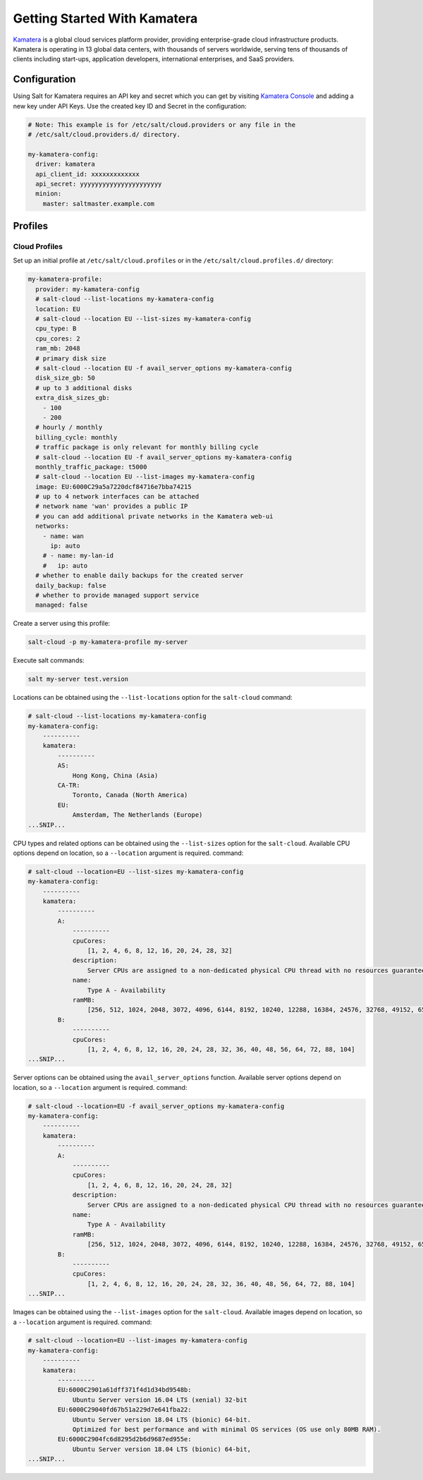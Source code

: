 =================================
Getting Started With Kamatera
=================================

`Kamatera`_ is a global cloud services platform provider, providing enterprise-grade
cloud infrastructure products. Kamatera is operating in 13 global data centers,
with thousands of servers worldwide, serving tens of thousands of clients including
start-ups, application developers, international enterprises, and SaaS providers.

.. _`Kamatera`: https://www.kamatera.com/

Configuration
=============
Using Salt for Kamatera requires an API key and secret which you can get by visiting
`Kamatera Console`_ and adding a new key under API Keys.  Use the created key ID and
Secret in the configuration:

.. _`Kamatera Console`: https://console.kamatera.com/

.. code-block:: yaml

    # Note: This example is for /etc/salt/cloud.providers or any file in the
    # /etc/salt/cloud.providers.d/ directory.

    my-kamatera-config:
      driver: kamatera
      api_client_id: xxxxxxxxxxxxx
      api_secret: yyyyyyyyyyyyyyyyyyyyyy
      minion:
        master: saltmaster.example.com

Profiles
========

Cloud Profiles
~~~~~~~~~~~~~~
Set up an initial profile at ``/etc/salt/cloud.profiles`` or in the
``/etc/salt/cloud.profiles.d/`` directory:

.. code-block:: yaml

    my-kamatera-profile:
      provider: my-kamatera-config
      # salt-cloud --list-locations my-kamatera-config
      location: EU
      # salt-cloud --location EU --list-sizes my-kamatera-config
      cpu_type: B
      cpu_cores: 2
      ram_mb: 2048
      # primary disk size
      # salt-cloud --location EU -f avail_server_options my-kamatera-config
      disk_size_gb: 50
      # up to 3 additional disks
      extra_disk_sizes_gb:
        - 100
        - 200
      # hourly / monthly
      billing_cycle: monthly
      # traffic package is only relevant for monthly billing cycle
      # salt-cloud --location EU -f avail_server_options my-kamatera-config
      monthly_traffic_package: t5000
      # salt-cloud --location EU --list-images my-kamatera-config
      image: EU:6000C29a5a7220dcf84716e7bba74215
      # up to 4 network interfaces can be attached
      # network name 'wan' provides a public IP
      # you can add additional private networks in the Kamatera web-ui
      networks:
        - name: wan
          ip: auto
        # - name: my-lan-id
        #   ip: auto
      # whether to enable daily backups for the created server
      daily_backup: false
      # whether to provide managed support service
      managed: false

Create a server using this profile:

.. code-block:: bash

    salt-cloud -p my-kamatera-profile my-server

Execute salt commands:

.. code-block:: bash

    salt my-server test.version

Locations can be obtained using the ``--list-locations`` option for the ``salt-cloud``
command:

.. code-block:: bash

    # salt-cloud --list-locations my-kamatera-config
    my-kamatera-config:
        ----------
        kamatera:
            ----------
            AS:
                Hong Kong, China (Asia)
            CA-TR:
                Toronto, Canada (North America)
            EU:
                Amsterdam, The Netherlands (Europe)
    ...SNIP...

CPU types and related options can be obtained using the ``--list-sizes`` option for the ``salt-cloud``.
Available CPU options depend on location, so a ``--location`` argument is required.
command:

.. code-block:: bash

    # salt-cloud --location=EU --list-sizes my-kamatera-config
    my-kamatera-config:
        ----------
        kamatera:
            ----------
            A:
                ----------
                cpuCores:
                    [1, 2, 4, 6, 8, 12, 16, 20, 24, 28, 32]
                description:
                    Server CPUs are assigned to a non-dedicated physical CPU thread with no resources guaranteed.
                name:
                    Type A - Availability
                ramMB:
                    [256, 512, 1024, 2048, 3072, 4096, 6144, 8192, 10240, 12288, 16384, 24576, 32768, 49152, 65536, 98304, 131072]
            B:
                ----------
                cpuCores:
                    [1, 2, 4, 6, 8, 12, 16, 20, 24, 28, 32, 36, 40, 48, 56, 64, 72, 88, 104]
    ...SNIP...

Server options can be obtained using the ``avail_server_options`` function.
Available server options depend on location, so a ``--location`` argument is required.
command:

.. code-block:: bash

    # salt-cloud --location=EU -f avail_server_options my-kamatera-config
    my-kamatera-config:
        ----------
        kamatera:
            ----------
            A:
                ----------
                cpuCores:
                    [1, 2, 4, 6, 8, 12, 16, 20, 24, 28, 32]
                description:
                    Server CPUs are assigned to a non-dedicated physical CPU thread with no resources guaranteed.
                name:
                    Type A - Availability
                ramMB:
                    [256, 512, 1024, 2048, 3072, 4096, 6144, 8192, 10240, 12288, 16384, 24576, 32768, 49152, 65536, 98304, 131072]
            B:
                ----------
                cpuCores:
                    [1, 2, 4, 6, 8, 12, 16, 20, 24, 28, 32, 36, 40, 48, 56, 64, 72, 88, 104]
    ...SNIP...

Images can be obtained using the ``--list-images`` option for the ``salt-cloud``.
Available images depend on location, so a ``--location`` argument is required.
command:

.. code-block:: bash

    # salt-cloud --location=EU --list-images my-kamatera-config
    my-kamatera-config:
        ----------
        kamatera:
            ----------
            EU:6000C2901a61dff371f4d1d34bd9548b:
                Ubuntu Server version 16.04 LTS (xenial) 32-bit
            EU:6000C29040fd67b51a229d7e641fba22:
                Ubuntu Server version 18.04 LTS (bionic) 64-bit.
                Optimized for best performance and with minimal OS services (OS use only 80MB RAM).
            EU:6000C2904fc6d8295d2b6d9687ed955e:
                Ubuntu Server version 18.04 LTS (bionic) 64-bit,
    ...SNIP...
